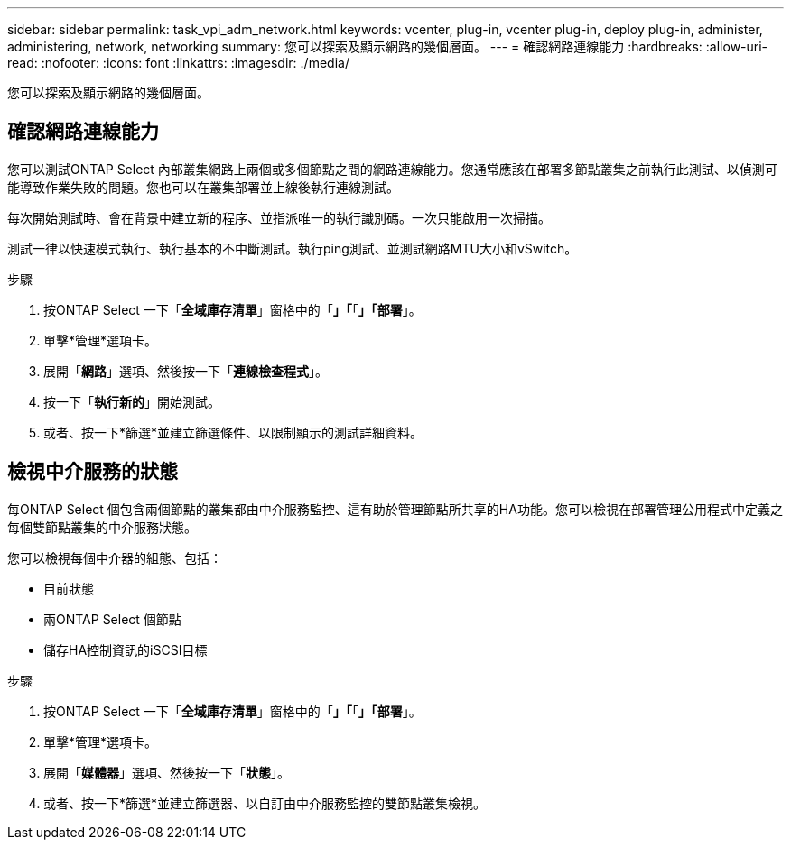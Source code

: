 ---
sidebar: sidebar 
permalink: task_vpi_adm_network.html 
keywords: vcenter, plug-in, vcenter plug-in, deploy plug-in, administer, administering, network, networking 
summary: 您可以探索及顯示網路的幾個層面。 
---
= 確認網路連線能力
:hardbreaks:
:allow-uri-read: 
:nofooter: 
:icons: font
:linkattrs: 
:imagesdir: ./media/


[role="lead"]
您可以探索及顯示網路的幾個層面。



== 確認網路連線能力

您可以測試ONTAP Select 內部叢集網路上兩個或多個節點之間的網路連線能力。您通常應該在部署多節點叢集之前執行此測試、以偵測可能導致作業失敗的問題。您也可以在叢集部署並上線後執行連線測試。

每次開始測試時、會在背景中建立新的程序、並指派唯一的執行識別碼。一次只能啟用一次掃描。

測試一律以快速模式執行、執行基本的不中斷測試。執行ping測試、並測試網路MTU大小和vSwitch。

.步驟
. 按ONTAP Select 一下「*全域庫存清單*」窗格中的「*」「*「*」「部署*」。
. 單擊*管理*選項卡。
. 展開「*網路*」選項、然後按一下「*連線檢查程式*」。
. 按一下「*執行新的*」開始測試。
. 或者、按一下*篩選*並建立篩選條件、以限制顯示的測試詳細資料。




== 檢視中介服務的狀態

每ONTAP Select 個包含兩個節點的叢集都由中介服務監控、這有助於管理節點所共享的HA功能。您可以檢視在部署管理公用程式中定義之每個雙節點叢集的中介服務狀態。

您可以檢視每個中介器的組態、包括：

* 目前狀態
* 兩ONTAP Select 個節點
* 儲存HA控制資訊的iSCSI目標


.步驟
. 按ONTAP Select 一下「*全域庫存清單*」窗格中的「*」「*「*」「部署*」。
. 單擊*管理*選項卡。
. 展開「*媒體器*」選項、然後按一下「*狀態*」。
. 或者、按一下*篩選*並建立篩選器、以自訂由中介服務監控的雙節點叢集檢視。

